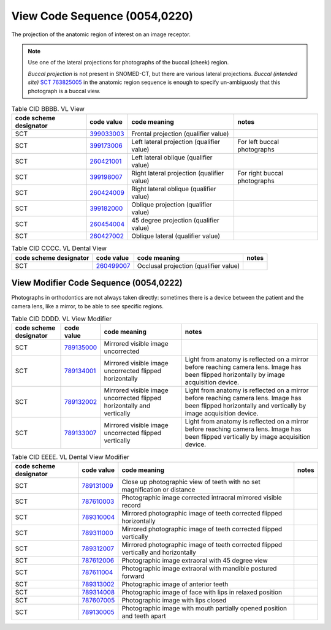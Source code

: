 .. _ViewCodeSequence:

View Code Sequence (0054,0220)
==============================

The projection of the anatomic region of interest on an image receptor.

.. note::
  Use one of the lateral projections for photographs of the buccal (cheek) region.
  
  *Buccal projection* is not present in SNOMED-CT, but there are various lateral projections. *Buccal (intended site)* `SCT 763825005 <https://browser.ihtsdotools.org/?perspective=full&conceptId1=763825005&edition=MAIN&release=&languages=en>`__ in the anatomic region sequence is enough to specify un-ambiguosly that this photograph is a buccal view. 

.. _cid-BBBB:
.. list-table:: Table CID BBBB. VL View
    :header-rows: 1

    * - code scheme designator
      - code value
      - code meaning
      - notes
    * - SCT
      - `399033003 <https://browser.ihtsdotools.org/?perspective=full&conceptId1=399033003&edition=MAIN&release=&languages=en>`__
      - Frontal projection (qualifier value)
      - 
    * - SCT
      - `399173006 <https://browser.ihtsdotools.org/?perspective=full&conceptId1=399173006&edition=MAIN&release=&languages=en>`__
      - Left lateral projection (qualifier value)
      - For left buccal photographs
    * - SCT
      - `260421001 <https://browser.ihtsdotools.org/?perspective=full&conceptId1=260421001&edition=MAIN&release=&languages=en>`__
      - Left lateral oblique (qualifier value)
      - 
    * - SCT
      - `399198007 <https://browser.ihtsdotools.org/?perspective=full&conceptId1=399198007&edition=MAIN&release=&languages=en>`__
      - Right lateral projection (qualifier value)
      - For right buccal photographs
    * - SCT
      - `260424009 <https://browser.ihtsdotools.org/?perspective=full&conceptId1=260424009&edition=MAIN&release=&languages=en>`__
      - Right lateral oblique (qualifier value)
      - 
    * - SCT
      - `399182000 <https://browser.ihtsdotools.org/?perspective=full&conceptId1=399182000&edition=MAIN&release=&languages=en>`__
      - Oblique projection (qualifier value)
      - 
    * - SCT
      - `260454004 <https://browser.ihtsdotools.org/?perspective=full&conceptId1=260454004&edition=MAIN&release=&languages=en>`__
      - 45 degree projection (qualifier value)
      - 
    * - SCT
      - `260427002 <https://browser.ihtsdotools.org/?perspective=full&conceptId1=260427002&edition=MAIN&release=&languages=en>`__
      - Oblique lateral (qualifier value)
      - 

.. _cid-CCCC:
.. list-table:: Table CID CCCC. VL Dental View
    :header-rows: 1

    * - code scheme designator
      - code value
      - code meaning
      - notes
    * - SCT
      - `260499007 <https://browser.ihtsdotools.org/?perspective=full&conceptId1=260499007&edition=MAIN&release=&languages=en>`__
      - Occlusal projection (qualifier value)
      - 

.. _ViewModifierCodeSequence:

View Modifier Code Sequence (0054,0222)
---------------------------------------

Photographs in orthodontics are not always taken directly: sometimes there is a
device between the patient and the camera lens, like a mirror, to be able to see
specific regions.

.. _cid-DDDD:
.. list-table:: Table CID DDDD. VL View Modifier
    :header-rows: 1

    * - code scheme designator
      - code value
      - code meaning
      - notes
    * - SCT
      - `789135000 <https://browser.ihtsdotools.org/?perspective=full&conceptId1=789135000&edition=MAIN&release=&languages=en>`__
      - Mirrored visible image uncorrected
      - 
    * - SCT
      - `789134001 <https://browser.ihtsdotools.org/?perspective=full&conceptId1=789134001&edition=MAIN&release=&languages=en>`__
      - Mirrored visible image uncorrected flipped horizontally
      - Light from anatomy is reflected on a mirror before reaching camera lens. Image has been flipped horizontally by image acquisition device.
    * - SCT
      - `789132002 <https://browser.ihtsdotools.org/?perspective=full&conceptId1=789132002&edition=MAIN&release=&languages=en>`__
      - Mirrored visible image uncorrected flipped horizontally and vertically
      - Light from anatomy is reflected on a mirror before reaching camera lens. Image has been flipped horizontally and vertically by image acquisition device.
    * - SCT
      - `789133007 <https://browser.ihtsdotools.org/?perspective=full&conceptId1=789133007&edition=MAIN&release=&languages=en>`__
      - Mirrored visible image uncorrected flipped vertically
      - Light from anatomy is reflected on a mirror before reaching camera lens. Image has been flipped vertically by image acquisition device.

.. _cid-EEEE:
.. list-table:: Table CID EEEE. VL Dental View Modifier
    :header-rows: 1

    * - code scheme designator
      - code value
      - code meaning
      - notes
    * - SCT
      - `789131009 <https://browser.ihtsdotools.org/?perspective=full&conceptId1=789131009&edition=MAIN&release=&languages=en>`__
      - Close up photographic view of teeth with no set magnification or distance
      - 
    * - SCT
      - `787610003 <https://browser.ihtsdotools.org/?perspective=full&conceptId1=787610003&edition=MAIN&release=&languages=en>`__
      - Photographic image corrected intraoral mirrored visible record
      - 
    * - SCT
      - `789310004 <https://browser.ihtsdotools.org/?perspective=full&conceptId1=789310004&edition=MAIN&release=&languages=en>`__
      - Mirrored photographic image of teeth corrected flipped horizontally
      - 
    * - SCT
      - `789311000 <https://browser.ihtsdotools.org/?perspective=full&conceptId1=789311000&edition=MAIN&release=&languages=en>`__
      - Mirrored photographic image of teeth corrected flipped vertically
      - 
    * - SCT
      - `789312007 <https://browser.ihtsdotools.org/?perspective=full&conceptId1=789312007&edition=MAIN&release=&languages=en>`__
      - Mirrored photographic image of teeth corrected flipped vertically and horizontally
      - 
    * - SCT
      - `787612006 <https://browser.ihtsdotools.org/?perspective=full&conceptId1=787612006&edition=MAIN&release=&languages=en>`__
      - Photographic image extraoral with 45 degree view
      - 
    * - SCT
      - `787611004 <https://browser.ihtsdotools.org/?perspective=full&conceptId1=787611004&edition=MAIN&release=&languages=en>`__
      - Photographic image extraoral with mandible postured forward
      - 
    * - SCT
      - `789313002 <https://browser.ihtsdotools.org/?perspective=full&conceptId1=789313002&edition=MAIN&release=&languages=en>`__
      - Photographic image of anterior teeth
      - 
    * - SCT
      - `789314008 <https://browser.ihtsdotools.org/?perspective=full&conceptId1=789314008&edition=MAIN&release=&languages=en>`__
      - Photographic image of face with lips in relaxed position
      - 
    * - SCT
      - `787607005 <https://browser.ihtsdotools.org/?perspective=full&conceptId1=787607005&edition=MAIN&release=&languages=en>`__
      - Photographic image with lips closed
      - 
    * - SCT
      - `789130005 <https://browser.ihtsdotools.org/?perspective=full&conceptId1=789130005&edition=MAIN&release=&languages=en>`__
      - Photographic image with mouth partially opened position and teeth apart
      - 
